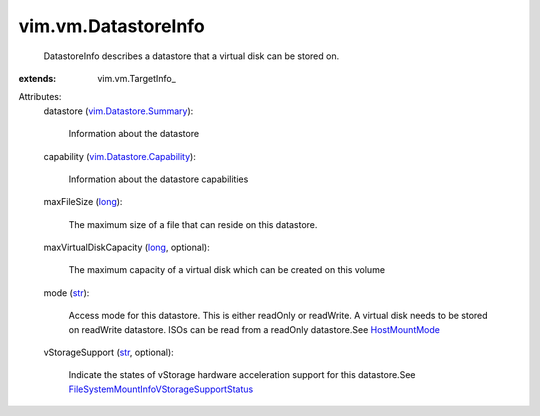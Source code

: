 
vim.vm.DatastoreInfo
====================
  DatastoreInfo describes a datastore that a virtual disk can be stored on.
:extends: vim.vm.TargetInfo_

Attributes:
    datastore (`vim.Datastore.Summary <vim/Datastore/Summary.rst>`_):

       Information about the datastore
    capability (`vim.Datastore.Capability <vim/Datastore/Capability.rst>`_):

       Information about the datastore capabilities
    maxFileSize (`long <https://docs.python.org/2/library/stdtypes.html>`_):

       The maximum size of a file that can reside on this datastore.
    maxVirtualDiskCapacity (`long <https://docs.python.org/2/library/stdtypes.html>`_, optional):

       The maximum capacity of a virtual disk which can be created on this volume
    mode (`str <https://docs.python.org/2/library/stdtypes.html>`_):

       Access mode for this datastore. This is either readOnly or readWrite. A virtual disk needs to be stored on readWrite datastore. ISOs can be read from a readOnly datastore.See `HostMountMode <vim/host/MountInfo/AccessMode.rst>`_ 
    vStorageSupport (`str <https://docs.python.org/2/library/stdtypes.html>`_, optional):

       Indicate the states of vStorage hardware acceleration support for this datastore.See `FileSystemMountInfoVStorageSupportStatus <vim/host/FileSystemMountInfo/VStorageSupportStatus.rst>`_ 

